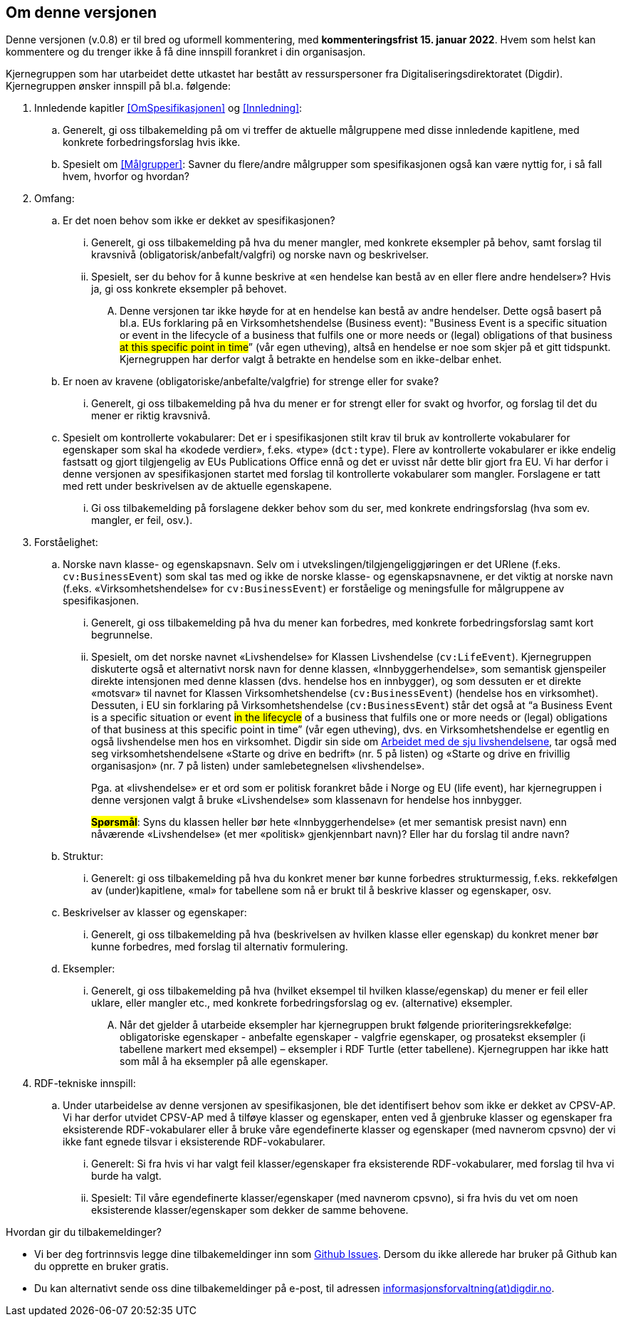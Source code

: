 == Om denne versjonen [[Om_denne_versjonen]]

Denne versjonen (v.0.8) er til bred og uformell kommentering, med *kommenteringsfrist 15. januar 2022*. Hvem som helst kan kommentere og du trenger ikke å få dine innspill forankret i din organisasjon.

Kjernegruppen som har utarbeidet dette utkastet har bestått av ressurspersoner fra Digitaliseringsdirektoratet (Digdir). Kjernegruppen ønsker innspill på bl.a. følgende:

. Innledende kapitler <<OmSpesifikasjonen>> og <<Innledning>>:
.. Generelt, gi oss tilbakemelding på om vi treffer de aktuelle målgruppene med disse innledende kapitlene, med konkrete forbedringsforslag hvis ikke.
.. Spesielt om <<Målgrupper>>: Savner du flere/andre målgrupper som spesifikasjonen også kan være nyttig for, i så fall hvem, hvorfor og hvordan?
. Omfang:
.. Er det noen behov som ikke er dekket av spesifikasjonen?
... Generelt, gi oss tilbakemelding på hva du mener mangler, med konkrete eksempler på behov, samt forslag til kravsnivå (obligatorisk/anbefalt/valgfri) og norske navn og beskrivelser.
... Spesielt, ser du behov for å kunne beskrive at «en hendelse kan bestå av en eller flere andre hendelser»? Hvis ja, gi oss konkrete eksempler på behovet.
.... Denne versjonen tar ikke høyde for at en hendelse kan bestå av andre hendelser. Dette også basert på bl.a. EUs forklaring på en Virksomhetshendelse (Business event): "Business Event is a specific situation or event in the lifecycle of a business that fulfils one or more needs or (legal) obligations of that business #at this specific point in time#” (vår egen utheving), altså en hendelse er noe som skjer på et gitt tidspunkt. Kjernegruppen har derfor valgt å betrakte en hendelse som en ikke-delbar enhet.
.. Er noen av kravene (obligatoriske/anbefalte/valgfrie) for strenge eller for svake?
... Generelt, gi oss tilbakemelding på hva du mener er for strengt eller for svakt og hvorfor, og forslag til det du mener er riktig kravsnivå.
.. Spesielt om kontrollerte vokabularer: Det er i spesifikasjonen stilt krav til bruk av kontrollerte vokabularer for egenskaper som skal ha «kodede verdier», f.eks. «type» (`dct:type`). Flere av kontrollerte vokabularer er ikke endelig fastsatt og gjort tilgjengelig av EUs Publications Office ennå og det er uvisst når dette blir gjort fra EU. Vi har derfor i denne versjonen av spesifikasjonen startet med forslag til kontrollerte vokabularer som mangler. Forslagene er tatt med rett under beskrivelsen av de aktuelle egenskapene.
... Gi oss tilbakemelding på forslagene dekker behov som du ser, med konkrete endringsforslag (hva som ev. mangler, er feil, osv.).
. Forståelighet:
.. Norske navn klasse- og egenskapsnavn. Selv om i utvekslingen/tilgjengeliggjøringen er det URIene (f.eks. `cv:BusinessEvent`) som skal tas med og ikke de norske klasse- og egenskapsnavnene, er det viktig at norske navn (f.eks. «Virksomhetshendelse» for `cv:BusinessEvent`) er forståelige og meningsfulle for målgruppene av spesifikasjonen.
... Generelt, gi oss tilbakemelding på hva du mener kan forbedres, med konkrete forbedringsforslag samt kort begrunnelse.
... Spesielt, om det norske navnet «Livshendelse» for Klassen Livshendelse (`cv:LifeEvent`).
Kjernegruppen diskuterte også et alternativt norsk navn for denne klassen, «Innbyggerhendelse», som semantisk gjenspeiler direkte intensjonen med denne klassen (dvs. hendelse hos en innbygger), og som dessuten er et direkte «motsvar» til navnet for Klassen Virksomhetshendelse (`cv:BusinessEvent`) (hendelse hos en virksomhet). Dessuten, i EU sin forklaring på Virksomhetshendelse (`cv:BusinessEvent`) står det også at “a Business Event is a specific situation or event #in the lifecycle# of a business that fulfils one or more needs or (legal) obligations of that business at this specific point in time” (vår egen utheving), dvs. en Virksomhetshendelse er egentlig en også livshendelse men hos en virksomhet. Digdir sin side om https://www.digdir.no/sammenhengende-tjenester/arbeidet-med-de-sju-livshendelsene/1170[Arbeidet med de sju livshendelsene], tar også med seg virksomhetshendelsene «Starte og drive en bedrift» (nr. 5 på listen) og «Starte og drive en frivillig organisasjon» (nr. 7 på listen) under samlebetegnelsen «livshendelse».  +
+
Pga. at «livshendelse» er et ord som er politisk forankret både i Norge og EU (life event), har kjernegruppen i denne versjonen valgt å bruke «Livshendelse» som klassenavn for hendelse hos innbygger.  +
+
#*Spørsmål*#: Syns du klassen heller bør hete «Innbyggerhendelse» (et mer semantisk presist navn) enn nåværende «Livshendelse» (et mer «politisk» gjenkjennbart navn)? Eller har du forslag til andre navn?

.. Struktur:
... Generelt: gi oss tilbakemelding på hva du konkret mener bør kunne forbedres strukturmessig, f.eks. rekkefølgen av (under)kapitlene, «mal» for tabellene som nå er brukt til å beskrive klasser og egenskaper, osv.
.. Beskrivelser av klasser og egenskaper:
... Generelt, gi oss tilbakemelding på hva (beskrivelsen av hvilken klasse eller egenskap) du konkret mener bør kunne forbedres, med forslag til alternativ formulering.
.. Eksempler:
... Generelt, gi oss tilbakemelding på hva (hvilket eksempel til hvilken klasse/egenskap) du mener er feil eller uklare, eller mangler etc., med konkrete forbedringsforslag og ev. (alternative) eksempler.
.... Når det gjelder å utarbeide eksempler har kjernegruppen brukt følgende prioriteringsrekkefølge: obligatoriske egenskaper - anbefalte egenskaper - valgfrie egenskaper, og prosatekst eksempler (i tabellene markert med eksempel) – eksempler i RDF Turtle (etter tabellene). Kjernegruppen har ikke hatt som mål å ha eksempler på alle egenskaper.
. RDF-tekniske innspill:
.. Under utarbeidelse av denne versjonen av spesifikasjonen, ble det identifisert behov som ikke er dekket av CPSV-AP. Vi har derfor utvidet CPSV-AP med å tilføye klasser og egenskaper, enten ved å gjenbruke klasser og egenskaper fra eksisterende RDF-vokabularer eller å bruke våre egendefinerte klasser og egenskaper (med navnerom cpsvno) der vi ikke fant egnede tilsvar i eksisterende RDF-vokabularer.
... Generelt: Si fra hvis vi har valgt feil klasser/egenskaper fra eksisterende RDF-vokabularer, med forslag til hva vi burde ha valgt.
... Spesielt: Til våre egendefinerte klasser/egenskaper (med navnerom cpsvno), si fra hvis du vet om noen eksisterende klasser/egenskaper som dekker de samme behovene.


Hvordan gir du tilbakemeldinger?

* Vi ber deg fortrinnsvis legge dine tilbakemeldinger inn som https://github.com/Informasjonsforvaltning/cpsv-ap-no/issues[Github Issues]. Dersom du ikke allerede har bruker på Github kan du opprette en bruker gratis.

* Du kan alternativt sende oss dine tilbakemeldinger på e-post, til adressen mailto:informasjonsforvaltning@digdir.no[informasjonsforvaltning(at)digdir.no, CPSV-AP-NOv08].
